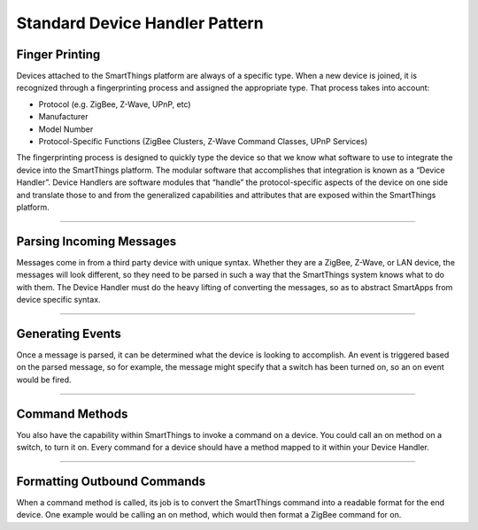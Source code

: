 Standard Device Handler Pattern
===============================

Finger Printing
---------------

Devices attached to the SmartThings platform are always of a specific type.
When a new device is joined, it is recognized through a fingerprinting process and assigned the appropriate type.
That process takes into account:

-  Protocol (e.g. ZigBee, Z-Wave, UPnP, etc)
-  Manufacturer
-  Model Number
-  Protocol-Specific Functions (ZigBee Clusters, Z-Wave Command Classes,
   UPnP Services)

The fingerprinting process is designed to quickly type the device so that we know what software to use to integrate the device into the SmartThings platform.
The modular software that accomplishes that integration is known as a “Device Handler”.
Device Handlers are software modules that “handle” the protocol-specific aspects of the device on one side and translate those to and from the generalized capabilities and attributes that are exposed within the SmartThings platform.

----

Parsing Incoming Messages
-------------------------

Messages come in from a third party device with unique syntax.
Whether they are a ZigBee, Z-Wave, or LAN device, the messages will look different, so they need to be parsed in such a way that the SmartThings system knows what to do with them.
The Device Handler must do the heavy lifting of converting the messages, so as to abstract SmartApps from device specific syntax.

----

Generating Events
-----------------

Once a message is parsed, it can be determined what the device is looking to accomplish.
An event is triggered based on the parsed message, so for example, the message might specify that a switch has been turned on, so an on event would be fired.

----

Command Methods
---------------

You also have the capability within SmartThings to invoke a command on a device.
You could call an on method on a switch, to turn it on.
Every command for a device should have a method mapped to it within your Device Handler.

----

Formatting Outbound Commands
----------------------------

When a command method is called, its job is to convert the SmartThings command into a readable format for the end device.
One example would be calling an on method, which would then format a ZigBee command for on.
